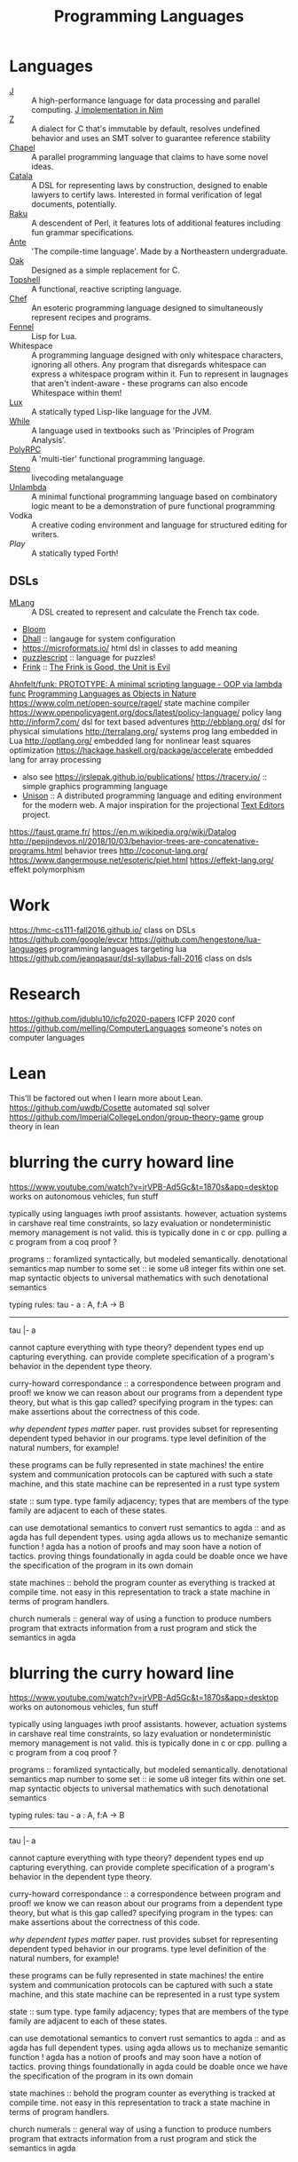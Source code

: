#+TITLE: Programming Languages

* Languages
- [[https://www.jsoftware.com/#/][J]] :: A high-performance language for data processing and parallel computing.
  [[https://github.com/pitr/jj][J implementation in Nim]]
- [[https://github.com/zetzit/zz][Z]] :: A dialect for C that's immutable by default, resolves undefined behavior and uses an SMT solver to guarantee reference stability 
- [[https://chapel-lang.org][Chapel]] :: A parallel programming language that claims to have some novel ideas.
- [[https://github.com/CatalaLang/catala][Catala]] :: A DSL for representing laws by construction, designed to enable lawyers to certify laws. Interested in formal verification of legal documents, potentially.
- [[https://raku.org][Raku]] :: A descendent of Perl, it features lots of additional features including fun grammar specifications.
- [[https://github.com/jfecher/ante][Ante]] :: 'The compile-time language'. Made by a Northeastern undergraduate.
- [[https://github.com/adam-mcdaniel/oakc][Oak]] :: Designed as a simple replacement for C.
- [[https://github.com/topshell-language/topshell][Topshell]] :: A functional, reactive scripting language.
- [[https://github.com/MosheWagner/PyChefInterpreter][Chef]] :: An esoteric programming language designed to simultaneously represent recipes and programs.
- [[https://github.com/bakpakin/Fennel][Fennel]] :: Lisp for Lua.
- Whitespace :: A programming language designed with only whitespace characters, ignoring all others. Any program that disregards whitespace can express a whitespace program within it. Fun to represent in laugnages that aren't indent-aware - these programs can also encode Whitespace within them!
- [[https://github.com/LuxLang/lux][Lux]] :: A statically typed Lisp-like language for the JVM.
- [[https://github.com/einaregilsson/While-Language][While]] :: A language used in textbooks such as 'Principles of Program Analysis'.
- [[https://github.com/kwanghoon/polyrpc][PolyRPC]] :: A 'multi-tier' functional programming language.
- [[https://github.com/musikinformatik/Steno][Steno]] :: livecoding metalanguage
- [[https://en.m.wikipedia.org/wiki/Unlambda][Unlambda]] :: A minimal functional programming language based on combinatory logic meant to be a demonstration of pure functional programming
- Vodka :: A creative coding environment and language for structured editing for writers. 
- [[play-lang.dev][Play]] :: A statically typed Forth!

** DSLs
- [[https://gitlab.inria.fr/verifisc/mlang][MLang]] :: A DSL created to represent and calculate the French tax code.
- [[http://bloom-lang.net/bud/][Bloom]]
- [[https://dhall-lang.org/][Dhall]] :: langauge for system configuration
- https://microformats.io/ html dsl in classes to add meaning
- [[https://www.puzzlescript.net/][puzzlescript]] :: language for puzzles!
- [[http://frinklang.org/][Frink]] :: [[https://hillelwayne.com/post/frink?utm_source=hillelwayne&amp;utm_medium=email][The Frink is Good, the Unit is Evil]]
[[https://github.com/Ahnfelt/funk][Ahnfelt/funk: PROTOTYPE: A minimal scripting language - OOP via lambda func]]
[[https://parentheticallyspeaking.org/articles/pls-nature/][Programming Languages as Objects in Nature]]
https://www.colm.net/open-source/ragel/ state machine compiler
https://www.openpolicyagent.org/docs/latest/policy-language/ policy lang
http://inform7.com/ dsl for text based adventures
http://ebblang.org/ dsl for physical simulations
http://terralang.org/ systems prog lang embedded in Lua
http://optlang.org/ embedded lang for nonlinear least squares optimization
https://hackage.haskell.org/package/accelerate embedded lang for array processing
- also see https://jrslepak.github.io/publications/
  https://tracery.io/ :: simple graphics programming language
- [[https://www.unisonweb.org/][Unison]] :: A distributed programming language and editing environment for the modern web.
  A major inspiration for the projectional [[file:text-editors.org][Text Editors]] project.
https://faust.grame.fr/
https://en.m.wikipedia.org/wiki/Datalog
http://pepijndevos.nl/2018/10/03/behavior-trees-are-concatenative-programs.html
behavior trees
http://coconut-lang.org/
https://www.dangermouse.net/esoteric/piet.html
https://effekt-lang.org/ effekt polymorphism

* Work
https://hmc-cs111-fall2016.github.io/ class on DSLs
https://github.com/google/evcxr
https://github.com/hengestone/lua-languages programming languages targeting lua
https://github.com/jeanqasaur/dsl-syllabus-fall-2016 class on dsls

* Research
https://github.com/jdublu10/icfp2020-papers ICFP 2020 conf
https://github.com/melling/ComputerLanguages someone's notes on computer languages

* Lean
This'll be factored out when I learn more about Lean.
https://github.com/uwdb/Cosette automated sql solver
https://github.com/ImperialCollegeLondon/group-theory-game group theory in lean

* blurring the curry howard line
https://www.youtube.com/watch?v=jrVPB-Ad5Gc&t=1870s&app=desktop
works on autonomous vehicles, fun stuff

typically using languages iwth proof assistants. however, actuation systems
in carshave real time constraints, so lazy evaluation or nondeterministic
memory management is not valid. this is typically done in c or cpp.
pulling a c program from a coq proof ?

programs :: foramlized syntactically, but modeled semantically.
denotational semantics
map number to some set :: ie some u8 integer fits within one set. map
syntactic objects to universal mathematics with such denotational semantics

typing rules:
tau - a : A, f:A -> B
---------------
tau |- a

cannot capture everything with type theory?
dependent types end up capturing everything. can provide complete
specification of a program's behavior in the dependent type theory.

curry-howard correspondance :: a correspondence between program and proof!
we know we can reason about our programs from a dependent type theory, but
what is this gap called?
specifying program in the types: can make assertions about the correctness of
this code.

/why dependent types matter/ paper.
rust provides subset for representing dependent typed behavior in our
programs.
type level definition of the natural numbers, for example!

these programs can be fully represented in state machines! the entire system
and communication protocols can be captured with such a state machine, and
this state machine can be represented in a rust type system

state :: sum type. type family adjacency; types that are members of the type
family are adjacent to each of these states.

can use demotational semantics to convert rust semantics to agda :: and as
agda has full dependent types. using agda allows us to mechanize semantic
function !
agda has a notion of proofs and may soon have a notion of tactics. proving
things foundationally in agda could be doable once we have the specification
of the program in its own domain

state machines :: behold the program counter as everything is tracked at
compile time. not easy in this representation to track a state machine in
terms of program handlers.

church numerals :: general way of using a function to produce numbers
program that extracts information from a rust program and stick the semantics
in agda

* blurring the curry howard line
https://www.youtube.com/watch?v=jrVPB-Ad5Gc&t=1870s&app=desktop
works on autonomous vehicles, fun stuff

typically using languages iwth proof assistants. however, actuation systems
in carshave real time constraints, so lazy evaluation or nondeterministic
memory management is not valid. this is typically done in c or cpp.
pulling a c program from a coq proof ?

programs :: foramlized syntactically, but modeled semantically.
denotational semantics
map number to some set :: ie some u8 integer fits within one set. map
syntactic objects to universal mathematics with such denotational semantics

typing rules:
tau - a : A, f:A -> B
---------------
tau |- a

cannot capture everything with type theory?
dependent types end up capturing everything. can provide complete
specification of a program's behavior in the dependent type theory.

curry-howard correspondance :: a correspondence between program and proof!
we know we can reason about our programs from a dependent type theory, but
what is this gap called?
specifying program in the types: can make assertions about the correctness of
this code.

/why dependent types matter/ paper.
rust provides subset for representing dependent typed behavior in our
programs.
type level definition of the natural numbers, for example!

these programs can be fully represented in state machines! the entire system
and communication protocols can be captured with such a state machine, and
this state machine can be represented in a rust type system

state :: sum type. type family adjacency; types that are members of the type
family are adjacent to each of these states.

can use demotational semantics to convert rust semantics to agda :: and as
agda has full dependent types. using agda allows us to mechanize semantic
function !
agda has a notion of proofs and may soon have a notion of tactics. proving
things foundationally in agda could be doable once we have the specification
of the program in its own domain

state machines :: behold the program counter as everything is tracked at
compile time. not easy in this representation to track a state machine in
terms of program handlers.

church numerals :: general way of using a function to produce numbers
program that extracts information from a rust program and stick the semantics
in agda

* future reading
** toy lang
[[https://h.christine.website/][powerful programming language]]
[[http://willcrichton.net/notes/][type level programming]]
[[https://2020.ecoop.org/home/iwaco-2020][aliasing and ownership]]
[[https://www.youtube.com/watch?v=6avJHaC3C2U&app=desktop][the art of code]]
[[https://pldi20.sigplan.org/details/pldi-2020-papers/65/Question-Selection-for-Interactive-Program-Synthesis][prog synth at pldi]]
** ???
https://www.reddit.com/r/gorillaz/comments/g980ui/rock_the_house_animation_by_%E3%83%96%E3%83%AB%E3%83%BC%E3%83%8F%E3%83%A0%E3%83%8F%E3%83%A0/
-- how do i do animations like this?

https://www.linkedin.com/mwlite/in/christopher-choquette-choo who is this dude?
https://copetti.org/projects/ -- does writing on console architecture
https://pydanny.blogspot.com/2011/08/github-is-my-resume.html?m=1 -- making a
resume for github
http://mjb.io/ -- wild!

* Programming Languages
useful resources: https://github.com/wilbowma/pl-thesaurus -- too advanced for me
** Adjunction
Whnen categories are Posets, adjunction is a Galois connection

** Strong Monad
** Monad

Kleisli trible, s4 possibility mdality
when category is defined as poset, monad is a closure operator

** Reflection

when categories are posets, this is a galois surjection

** Right Adjoint

In order theory, right adjoint of Galois connection is upper adjoint
in abstract interpretation, this is Concretization function

** Left Adjoint

in order theory: left adjoint of galois connection is lower adjoint
in abstract interpretation, this is abstract function

** Galois Connection
* term rewriting
https://www21.in.tum.de/~nipkow/TRaAT/ -- book benjamin had, it's a description
of term rewriting problems, universal algebra, unification theory
https://en.wikipedia.org/wiki/Rewriting

* pl random link spit
https://www.reddit.com/r/ProgrammingLanguages/comments/fzu00x/naming_functional_and_destructive_operations/
https://www.reddit.com/r/haskell/comments/60r9hu/proposal_suggest_explicit_type_application_for/
https://www.amazon.com/gp/product/1555580416?ie=UTF8&tag=ucmbread-20&linkCode=as2&camp=1789&creative=390957&creativeASIN=1555580416
https://felleisen.org/matthias/4400-s20/lecture27.html
https://www.cambridge.org/core/journals/journal-of-functional-programming/article/effect-handlers-via-generalised-continuations/DF590482FEE2F6888CD68B4B446E31D5
https://www.reddit.com/r/ProgrammingLanguages/comments/f75y79/what_is_modal_logic_and_what_is_it_good_for_flash/
https://projectfluent.org/
https://arxiv.org/abs/1605.06640
https://brianmckenna.org/blog/
https://arxiv.org/abs/1905.09381
https://www.reddit.com/r/ProgrammingLanguages/comments/fp7sko/10_mostly_dead_influential_programming_languages/
https://www.reddit.com/r/ProgrammingLanguages/comments/fvx72d/i_analyzed_wikipedia_documents_of_programming/
https://www.reddit.com/r/ProgrammingLanguages/comments/fc274s/whats_your_favorite_programming_language_why/
http://journal.stuffwithstuff.com/2020/04/05/crafting-crafting-interpreters/
http://dot.planet.ee/yeti/intro.html#structures
https://www.quantamagazine.org/formal-verification-creates-hacker-proof-code-20160920/
https://www.reddit.com/r/ProgrammingLanguages/comments/8ud5am/what_are_the_poison_pills_to_avoid_when_designing/
https://www.reddit.com/r/ProgrammingLanguages/comments/8vcrzb/what_are_some_interesting_language_features_that/
https://www.reddit.com/r/ProgrammingLanguages/comments/cuwy29/plam_now_supports_lists_with_list_library_check/
https://www.reddit.com/r/ProgrammingLanguages/comments/cx4hea/so_i_developed_an_interpreted_language_in_c/
https://www.reddit.com/r/ProgrammingLanguages/comments/dpnmzl/the_next_7000_programming_languages/
https://www.cis.upenn.edu/~bcpierce/courses/670Fall04/GreatWorksInPL.shtml --
overview of great works in pl to know before diving in!
https://softwarefoundations.cis.upenn.edu/ -- software foundations
https://plfa.github.io/ -- foundations in agda! for free!
https://blog.janestreet.com/whats-in-a-name/ -- excellent essay on the
importance of naming
https://arxiv.org/abs/1809.10756 -- intro to probabilistic prgrammign !
https://www.defmacro.org/ramblings/lisp-in-haskell.html -- writing a quick lisp
interpreter in haskell
http://dev.stephendiehl.com/fun/ -- building modern functional compiler from
first principles
parsing
https://golem.ph.utexas.edu/category/2020/05/in_further_praise_of_dependent.html
https://stackoverflow.com/questions/232682/how-would-you-go-about-implementing-off-side-rule
--basically indenting and dedenting with lexer just like any other parens
https://en.wikipedia.org/wiki/Earley_parser -- context-free parsing of strings
algorithm
https://mitpress.mit.edu/books/little-prover -- introduction to writing proofs
about computer programs
https://en.wikipedia.org/wiki/Idris_(programming_language) -- haskell-inspired
purely functional programming language with dependent types
https://en.wikipedia.org/wiki/Brzozowski_derivative -- derivatives of language
constructs - whoah!
https://github.com/adjoint-io/bulletproofs -- proofs that require no trusted
setup
https://en.wikipedia.org/wiki/Titchmarsh_convolution_theorem
designing a simple racket dsl
https://course.ccs.neu.edu/cs2500accelf17/lab12.html
https://felleisen.org/matthias/4620-s18/index.html -- hack your own language /
building extensible systems : learn more about it! please!
https://craftinginterpreters.com/ -- the book on crafting interpreters
https://groups.google.com/forum/#!msg/racket-users/vN_1uUJZnXo/5bXiMEBvCgAJ --
arguments aboutsurface syntax of racket
https://blog.racket-lang.org/2020/02/racket-on-chez-status.htmlhttps://blog.racket-lang.org/2020/02/racket-on-chez-status.html
-- racket on chez scheme for performance optimizations!
https://blog.acolyer.org/2020/01/17/synthesizing-data-structure-transformations/
synthesizing programs from input and output!! wow!! program synthesis looks like
such a cool thing
https://www.reddit.com/r/ProgrammingLanguages/comments/ev0zzv/growing_a_language_by_guy_steele/
https://www.youtube.com/watch?v=agw-wlHGi0E&app=desktop
https://www.reddit.com/r/ProgrammingLanguages/comments/b2a61l/what_are_some_niche_features_youd_like_to_see_in/
https://thosakwe.com/blog/aot-compilation-and-other-dart-hackery/
https://www.reddit.com/r/ProgrammingLanguages/comments/dwt8xu/what_is_your_favourite_academic_paper_on/
http://craftinginterpreters.com/closures.html
https://jadon.io/blog/row-polymorphism

** fun languages

https://github.com/adam-mcdaniel/oakc fun alternative to c langauge
https://github.com/psg-mit/smooth
http://bloom-lang.net/
https://www.reddit.com/r/ProgrammingLanguages/comments/g2hhq0/statically_typed_language_with_a_flexible_macro/

https://www.reddit.com/r/ProgrammingLanguages/comments/ehqlay/announcing_the_frost_programming_language/
https://www.reddit.com/r/ProgrammingLanguages/comments/exl0h5/free_a_programming_language_with_an_unusual/
https://www.reddit.com/r/ProgrammingLanguages/comments/g0k14m/is_copyonmodify_semantics_for_variables_used_in/
https://quorumlanguage.com/evidence.html
https://www.reddit.com/r/ProgrammingLanguages/comments/g0n2bd/from_scala_monadic_effects_to_unison_algebraic/https://www.reddit.com/r/ProgrammingLanguages/comments/g0n2bd/from_scala_monadic_effects_to_unison_algebraic/
https://v8.dev/
http://logitext.mit.edu/main
http://yannesposito.com/Scratch/en/blog/Learn-Vim-Progressively/
https://www.sifive.com/
https://www.wolframphysics.org/
https://daniel.haxx.se/
http://matt.might.net/articles/
http://matt.might.net/articles/best-tools-for-using-and-learning-linux-and-unix/#wms
https://dlang.org/
https://web.obarun.org/
https://en.m.wikipedia.org/wiki/Malbolge
https://eta-lang.org/
https://www.scala-lang.org/
https://www.amazon.com/gp/product/1555580416?ie=UTF8&tag=ucmbread-20&linkCode=as2&camp=1789&creative=390957&creativeASIN=1555580416
https://www.reddit.com/r/ProgrammingLanguages/comments/f30wxi/github_marcpaqb1fipl_a_bestiary_of_singlefile/
https://www.reddit.com/r/ProgrammingLanguages/comments/elbt5u/introducing_the_beef_programming_language/
https://www.reddit.com/r/ProgrammingLanguages/comments/e8a42b/new_programming_language_concurnas/
https://www.reddit.com/r/ProgrammingLanguages/comments/ba9l0k/nomsu_a_dynamic_language_with_naturallanguagelike/
https://www.reddit.com/r/ProgrammingLanguages/comments/bcmhkn/ldpl_300_and_why_you_should_work_on_silly_things/
https://www.reddit.com/r/ProgrammingLanguages/comments/ez9k1g/zz_is_a_modern_formally_provable_dialect_of_c/
http://www.philipzucker.com/computational-category-theory-in-python-3-monoids-groups-and-preorders/
https://dl.acm.org/doi/10.1145/75277.75283
https://www.reddit.com/r/ProgrammingLanguages/comments/ftied4/idris_2_version_010_released/

https://www.reddit.com/r/ProgrammingLanguages/comments/avvma5/atto_an_insanely_tiny_selfhosted_functional/
https://www.reddit.com/r/haskell/comments/fz7heq/accidentally_exponential_in_a_compiler/
https://blog.josephmorag.com/posts/mcc2/
https://dl.acm.org/doi/abs/10.1145/301618.301637
https://github.com/mcoblenz/Obsidian
https://adamant-lang.org/
http://www.mlton.org/
http://matt.might.net/articles/best-programming-languages/
https://chrisseaton.com/truffleruby/
https://futhark-lang.org/blog/2020-04-13-statically-linking-the-futhark-compiler.html
https://www.reddit.com/r/ProgrammingLanguages/comments/awr3th/i_made_a_programming_language_based_on_cobol/
https://github.com/seanbaxter/circle
http://blog.hydromatic.net/2020/02/25/morel-a-functional-language-for-data.html
https://www.reddit.com/r/ProgrammingLanguages/comments/ecc1fo/design_flaws_in_futhark/
https://github.com/Storyyeller/IntercalScript
https://vanemden.wordpress.com/2014/06/18/how-recursion-got-into-programming-a-comedy-of-errors-3/

*** haxe!

https://www.reddit.com/r/programming/comments/do220a/haxe_4_has_been_released/
cross platform language toolkit!
https://www.reddit.com/r/ProgrammingLanguages/comments/eh1sfy/carpentry_compiler/
https://blog.darknedgy.net/technology/2020/05/02/0/

https://en.m.wikipedia.org/wiki/RenderMan_Interface_Specification
https://en.m.wikipedia.org/wiki/RenderMan_Interface_Specification
https://www.reddit.com/r/ProgrammingLanguages/comments/9esm8t/multiple_return_values_from_functions/
bytecode interpreter
comments
https://www.reddit.com/r/ProgrammingLanguages/comments/g2ae36/crafting_interpreters_vs_build_your_own_lisp_the/
https://www.reddit.com/r/algorithms/comments/fjock1/which_is_the_best_sat_solver/https://www.reddit.com/r/learnmath/comments/fo5itb/riemanns_functional_equation_new_solution_found/
https://www.reddit.com/r/learnmath/comments/fo5itb/riemanns_functional_equation_new_solution_found/
https://www.reddit.com/r/ProgrammingLanguages/comments/fxrmho/the_best_ways_to_compile_functional_programming/
https://www.reddit.com/r/ProgrammingLanguages/comments/g0j1um/simple_but_powerful_pratt_parsing/
https://www.reddit.com/r/ProgrammingLanguages/comments/g0j1um/simple_but_powerful_pratt_parsing/
https://www.reddit.com/r/ProgrammingLanguages/comments/fxrp6e/languages_with_structural_typing/
https://www.reddit.com/r/ProgrammingLanguages/comments/g0po6x/types_over_strings_extensible_architectures_in/
https://www.reddit.com/r/dartlang/comments/f4d07x/poll_should_the_angel_framework_be_merged_into_a/

** verification

https://www.cs.princeton.edu/~appel/certicoq/
https://vst.cs.princeton.edu/ building verified software

** parsing

https://www.reddit.com/r/ProgrammingLanguages/comments/dszj7b/parse_dont_validate/
https://nothings.org/computer/lexing.html -- lexing
https://softwareengineering.stackexchange.com/questions/338665/when-to-use-a-parser-combinator-when-to-use-a-parser-generator
https://www.reddit.com/r/perl6/comments/73tjdo/an_outline_of_federico_tomassettis_a_guide_to/
shunting yard algorithm : used to parse expressions in infix notation !
in parser generator: .mly file uses infix things with Shunting Yard Algorithm under the hood !!

** type systems

https://www.typescriptlang.org/docs/handbook/advanced-types.html#index-types-and-index-signatures
http://reasonableapproximation.net/2019/05/05/hindley-milner.html
http://prl.ccs.neu.edu/gtp
https://ncatlab.org/nlab/show/pure+type+system
https://blog.sigplan.org/2019/10/17/what-type-soundness-theorem-do-you-really-want-to-prove/
great writeup about pa paper

** redex

https://www.youtube.com/watch?v=BuCRToctmw0 -- run your research - talk on redex
https://redex.racket-lang.org/
a dsl for specifying and debugging operational semantics

** compilers

[[https://en.m.wikipedia.org/wiki/Duff%27s_device][compiler neat thing]]
[[https://www.youtube.com/watch?v=de8Ak0nY1hA&app=desktop][improving compiler correctness using formal methods]]
http://www.keystone-engine.org/
https://jamespackard.me/
https://ollef.github.io/blog/posts/speeding-up-sixty.html
https://whalesalad.com/blog/doing-python-configuration-right
https://en.m.wikipedia.org/wiki/Multi-pass_compiler
https://en.m.wikipedia.org/wiki/Data-flow_analysis
https://www.reddit.com/r/ProgrammingLanguages/comments/a60i0m/unlike_ordinary_jit_compilers_for_other_languages/

https://gist.github.com/cellularmitosis/1f55f9679f064bcff02905acb44ca510#simple-compiler-codebases-to-study
crazy compilers good stuff

https://zserge.com/posts/jvm/ how to write a toy jvm -- try this and put it
on github! fun small thing to mess around with. add more to it, add new
things, mess aroundand have fun!
https://www.cs.cmu.edu/~janh/courses/411/16/ compiler design course at cmu.
supposedly good material

https://stackoverflow.com/questions/6264249/how-does-the-compilation-linking-process-work#6264256
https://www.cprogramming.com/compilingandlinking.html

https://www.youtube.com/watch?v=Os7FE3J-U5Q&app=desktop writing a nanopass
compiler
https://en.m.wikipedia.org/wiki/Intermediate_representation good reading
https://en.m.wikipedia.org/wiki/Three-address_code
https://en.m.wikipedia.org/wiki/Static_single_assignment_form
https://catalog.princeton.edu/catalog/SCSB-8534958 -- benjamin's favorite
compilers book
http://www.ocamlpro.com/2020/03/23/ocaml-new-best-fit-garbage-collector/
http://www.aosabook.org/en/llvm.html -- on llvm
https://en.wikipedia.org/wiki/Alan_Perlis -- pl research, won turing award or something
type preserving compilation for large scale optimizing object oriented compilers
how efficient can objects be?
https://v8.dev/blog/pointer-compression -- pointer compression in v8
https://en.wikipedia.org/wiki/Optimizing_compiler
https://dl.acm.org/doi/10.1145/1375581.1375604
https://gcc.gnu.org/onlinedocs/gcc/Optimize-Options.html
https://www.cs.cornell.edu/courses/cs4410/2014fa/
https://www.reddit.com/r/ProgrammingLanguages/comments/fqt0fo/the_strange_case_of_dr_function_and_mr_type/fm0vurc/?context=1
http://prl.ccs.neu.edu/blog/2020/01/15/the-typed-racket-optimizer-vs-transient/
https://docs.racket-lang.org/ts-guide/index.html
https://www.reddit.com/r/ProgrammingLanguages/comments/f3ekao/i_built_a_2d_gridbased_esoteric_language_with_a/
https://esolangs.org/wiki/2014 esolang only working in 2014
https://esolangs.org/wiki/Efghij esolang that interacts with the physical world via a jenga-based game, manually interpreted and executed by the programmer according to the specification
https://esolangs.org/wiki/Ziim 2d language reliant entirely on unicode arrows
https://matklad.github.io/2020/04/15/from-pratt-to-dijkstra.html
https://www.reddit.com/r/ProgrammingLanguages/comments/e1vv55/c3_a_clike_language_now_has_a_domain/
https://www.reddit.com/r/ProgrammingLanguages/comments/a0yyfc/plam_for_anyone_exploring_%CE%BBcalculus/

https://www.reddit.com/r/ProgrammingLanguages/comments/g1wd0v/but_what_if_we_put_modifiers_after_the_keyword/

https://blog.sigplan.org/2020/07/29/increasing-the-impact-of-pl-research/
a meta article on impactful pl research
http://craftinginterpreters.com/
https://github.com/glaretechnologies/winter

https://www.zinkov.com/posts/2019-02-17-why-program-synthesis/ program synthesis why?
https://loglo.app/ turn yaml into cnc
https://tixy.land/ fun language for creative code golfing

run your research paper is probably cool!
https://m.youtube.com/watch?v=jdn617M3-P4 hitchhiker trees: cool functional data structure
https://wiki.xxiivv.com/site/fractran.html

https://ziglearn.org/ learn zig

[[https://news.ycombinator.com/item?id=21967668][Hobby kernel written in Zig]]
https://malleable.systems/catalog/

[[https://www.sciencedirect.com/science/article/pii/016764239190036W][On the expressive power of programming languages - ScienceDirect]]
https://github.com/iitalics/Opal

[[https://github.com/marcpaq/b1fipl][single file implementations of various programming languages]]
https://www.ponylang.io/

[[https://github.com/Beluga-lang/Beluga][Contextual types meet mechanized metatheory!]]
https://github.com/lasp-lang/lasp
https://github.com/NicklasBoto/BruSKI debrujin to ski unlambda compiler
https://github.com/Storyyeller/IntercalScript intercalscript programming language
https://github.com/taichi-dev/taichi differentiable programming languages
https://github.com/jasonhemann/microKanren
https://github.com/mame/quine-relay
https://github.com/lasp-lang/partisan distributed computing with [[file:elixir.org][Elixir]]


[[https://github.com/halide/Halide][halide]]: language for fast and portable data parallel computation
[[https://github.com/factor/factor][factor programming language]]: concatenative programming thats stack based
https://github.com/Gwion/Gwion: strongly typed[[file:music.org][Music]]  programming language
https://github.com/unisonweb/unison a friendly web programming language

https://github.com/thesephist/schrift an experimental runtime for ink lang
[[https://github.com/alpaca-lang/alpaca][alpaca]]:: ml style functional programming for the erlang vm
[[https://github.com/kragen/stoneknifeforth][self hosted forth implementation]]

[[https://github.com/kragen/tokthr][bytecode interpreter in x86 asm]]
[[https://github.com/monsonite/Z80_Forth][multitasking Z81 forth]]
[[https://github.com/wilbowma/pl-thesaurus][pl thesaurus]]
- [[https://colorforth.github.io/hopl.html][forth in the early years]]
  - evolved throughout the 60s, only a single programmer!
  - "unique combination of ingredients"
  - context free text based language combining words that have a variety of (arguably) advanced features, and runnable on small embedded systems with sufficient


[[https://github.com/zesterer/atto][atto]]:: super simple self hosted programming language
[[https://github.com/skx/gobasic][BASIC interpreter in Go]]
[[https://github.com/witheve/Eve][Eve]], a 'human first' programming language
[[https://github.com/rems-project/sail][SAIL]]: architecture definition language (in[[file:coq.org][Coq]]) for describing ISAs of processors
[[https://github.com/tree-sitter/tree-sitter][incremental parsing system for programming tools]]

https://github.com/meilisearch/MeiliSearch typo tolerant search engine
https://github.com/Shen-Language/shen-sources shen programming language
https://news.ycombinator.com/item?id=23252448
[[http://alloytools.org/][alloy - os lang and analyzer for software modeling]]

[[http://willcrichton.net/notes/][type level programming]]
[[https://www.forth.com/forth/][What is the Forth programming language?]]
[[https://en.m.wikipedia.org/wiki/Total_functional_programming][Total functional programming - Wikipedia]]

[[https://github.com/adam-mcdaniel/oakc][adam-mcdaniel/oakc: A portable programming language with an incredibly comp]]
[[https://github.com/psg-mit/smooth][psg-mit/smooth: An arbitrary-precision differentiable programming language.]]
[[https://www.hillelwayne.com/post/influential-dead-languages/][on influential dead languages]]
https://www.reddit.com/r/cscareerquestions/comments/9ujawa/programming_language_theory_jobs/
[[https://github.com/masaeedu/ulc][masaeedu/ulc: Untyped lambda calculus]]
[[https://ruslanspivak.com/lsbasi-part1][Let’s Build A Simple Interpreter. Part 1.]]
[[https://m.youtube.com/watch?v=RVDCRlW1f1Y][William E Byrd - Relational Interpreters, Program Synthesis, and Barliman -]]
[[https://ruslanspivak.com/lsbasi-part1/][Let’s Build A Simple Interpreter. Part 1. - Ruslan&#039;s Blog]]
[[https://www.reddit.com/r/ProgrammingLanguages/comments/hyhc7b/which_languages_have_weak_references/][Which languages have weak references? - ProgrammingLanguages]]
[[https://www.hillelwayne.com/post/frink/?utm_source=hillelwayne&amp;utm_medium=email][The Frink is Good, the Unit is Evil • Hillel Wayne]]
[[https://www.reddit.com/r/ProgrammingLanguages/comments/hz2mcw/a_few_questions_about_parser_design/][A few questions about parser design - ProgrammingLanguages]]

[[https://chapel-lang.org/][Chapel: Productive Parallel Programming]]
[[https://www.jsoftware.com/#/][Jsoftware]]

[[https://www.dangermouse.net/esoteric/piet.html][DM&amp;#39;s Esoteric Programming Languages - Piet]]

[[https://mobile.twitter.com/sarahjeong/status/1313876899546898434][sarah jeong on Twitter: &quot;If they think declaring code is creative enough to merit copyright protection, aren&#39;t we left with the conclusion that *languages* are protectable?&quot; / Twitter]]
[[https://github.com/gluon-lang/gluon][gluon-lang/gluon: A static, type inferred and embeddable language written i]]

[[https://www.amazon.com/Seven-Languages-Weeks-Programming-Programmers/dp/193435659X][Seven Languages in Seven Weeks: A Pragmatic Guide to Learning Programming L]]

[[https://www.reddit.com/r/ProgrammingLanguages/comments/hm700t/underappreciated_programming_language_concepts_or/][Underappreciated programming language concepts or features? : ProgrammingLa]]

[[https://raku.org/][Raku Programming Language]]
https://www.classes.cs.uchicago.edu/archive/2020/spring/32001-1/
[[https://synthese.wordpress.com/2010/08/21/prologs-death/][the death of prolog]]
https://en.m.wikipedia.org/wiki/Simula
[[https://dl.acm.org/doi/10.1145/2034773.2034801][Parsing with derivatives | Proceedings of the 16th ACM SIGPLAN international conference on Functional programming]]
[[https://m.youtube.com/watch?feature=youtu.be&v=aO9nOCqNdfQ][Robby Findler: Concolic Testing with Higher-Order Inputs - YouTube]]
[[https://arxiv.org/abs/1911.04523][[1911.04523] A Simple Differentiable Programming Language]]
[[https://dl.acm.org/doi/10.1145/268946.268976][The SLam calculus | Proceedings of the 25th ACM SIGPLAN-SIGACT symposium on Principles of programming languages]]
[[https://vvvvalvalval.github.io/posts/what-makes-a-good-repl.html][Val on Programming: What makes a good REPL?]]
[[https://digitalmars.com/articles/b90.html][on writing a pl]]

https://www.reddit.com/r/ProgrammingLanguages/comments/fxc504/do_you_know_any_interesting_talks_about_pl/

[[https://zserge.com/posts/jvm/][writing a toy jvm]]
[[https://cs.princeton.edu/research/techreps/TR-554-97][The Zephyr Abstract Syntax Description Language]]
[[https://oilshell.org/blog/2016/12/11.html#its-used-to-describe-the-structure-of-python][What is Zephyr ASDL?]]
[[https://github.com/purcell/icfpc2019][ICFP Contest 2019]]
[[https://pharo.org/?utm_source=hillelwayne&utm_medium=email][Pharo - Welcome to Pharo!]]
[[https://en.m.wikipedia.org/wiki/Expression_problem][The expression problem]]

[[https://www.reddit.com/r/ProgrammingLanguages/comments/9ffiky/how_to_get_a_job_in_programming_languages/][how to get a job in programming languages]] [[file:employment.org][Employment]]

[[https://parentheticallyspeaking.org/articles/pls-nature][Programming Languages as Objects in Nature]]
[[https://legacy.cs.indiana.edu/dfried_celebration.html][Daniel P. Friedman: A Celebration]]

[[https://github.com/jfecher/bidirectional][jfecher/bidirectional]]
[[https://github.com/jfecher/ante][jfecher/ante]]

[[https://github.com/jfecher/simplelang][simplelang]]
[[https://aidungeon.medium.com/ai-dungeon-dragon-model-upgrade-7e8ea579abfe][ai dungeon dragon program]]
https://amp.reddit.com/r/AIDungeon/comments/hpkqij/using_the_dragon_module_i_just_generated_what_is
https://www.p-ai.org/ interdisciplinary applications of artificial intelligence
https://www.reddit.com/r/ProgrammingLanguages/comments/hz2mcw/a_few_questions_about_parser_design/
https://github.com/Ahnfelt/funk a fun minimal scripting language
[[https://arxiv.org/abs/1605.06640][programming with a differentiable forth interpreter]]

[[https://www.reddit.com/r/ProgrammingLanguages/comments/i3eyg5/effekt_a_language_with_effect_handlers_and_a/][Effekt: A language with effect handlers and a lightweight effect system - P]]
https://shriram.github.io/pl-hci-school-2020/
* meta
[[https://blog.sigplan.org/2020/07/29/increasing-the-impact-of-pl-research/][increasing the impact of pl research, connecting it to reality!]]


http://www.alexwong.tech/projects/ [[file:hardware.org][Hardware]]  dsls
https://www.williamjbowman.com/#depmacros dependent type systems aas macros paper : )
https://koronkevi.ch/ cool phd student of will bowman!
https://vale.dev/blog/zero-cost-refs-regions work on the Vale language
https://sites.google.com/site/steveyegge2/tour-de-babel whirlwind tour of lagnauges with some opinions
https://technomancy.us/185 [[file:racket.org][Racket]]  cool ideas, reducing the cost of structured data, etc.
https://legacy.cs.indiana.edu/~dfried/mex.pdf
[[https://news.ycombinator.com/item?id=875688][Factor vs. Forth (from a Forth programmer) | Hacker News]]
[[https://en.wikipedia.org/wiki/Joy_(programming_language)][Joy (programming language) - Wikipedia]]
[[https://en.wikipedia.org/wiki/Self_(programming_language)][Self (programming language) - Wikipedia]]
https://chrisdone.com/posts/z/ simple and clever programming language
https://github.com/pikelet-lang/pikelet
[[https://github.com/hazelgrove/hazel][Hazel]]: A live functional programming environment
https://github.com/LeifAndersen/interactive-syntax-clojure
[[https://www.hillelwayne.com/post/influential-dead-languages/][history of dead languages pl]]
[[http://www.zifyoip.com/wysiscript/sigbovik.html][programming with syntax highlighting]]
https://news.ycombinator.com/item?id=24480504 parsing strategies
https://news.ycombinator.com/item?id=24263117 test case generation
https://www.reddit.com/r/compsci/comments/69h3vb/rank_polymorphism_for_array_languages/ !!
https://www.cis.upenn.edu/~bcpierce/courses/670Fall04/GreatWorksInPL.shtml tons of great reading material.
http://www.is.ocha.ac.jp/~asai/Black/ :: an extension of scheme that not only allows for metaprogramming, but also meta-modification of the interpreter it's running on! any program can modify the behavior of the _interpreter_. nuts!
* Esolangs
[[https://esoteric.codes/blog/david-madore][interview about unlambda]]

[[typetheorypodcast.com]] probably a good podcast

https://mitpress.mit.edu/books/reasoned-schemer-second-edition: excellent book co authored by northeastern prof jason hemann
https://abby.how/posts/cubical-type-theory.html: this is probably good but way too hard for me to understand
